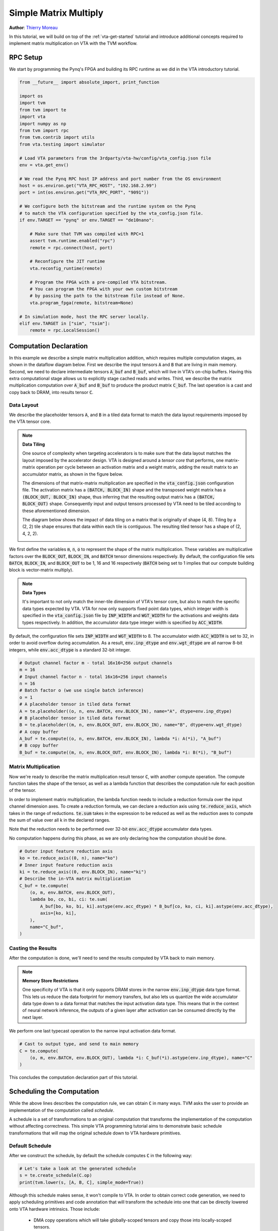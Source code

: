 
.. DO NOT EDIT.
.. THIS FILE WAS AUTOMATICALLY GENERATED BY SPHINX-GALLERY.
.. TO MAKE CHANGES, EDIT THE SOURCE PYTHON FILE:
.. "topic/vta/tutorials/matrix_multiply.py"
.. LINE NUMBERS ARE GIVEN BELOW.

.. only:: html

    .. note::
        :class: sphx-glr-download-link-note

        Click :ref:`here <sphx_glr_download_topic_vta_tutorials_matrix_multiply.py>`
        to download the full example code

.. rst-class:: sphx-glr-example-title

.. _sphx_glr_topic_vta_tutorials_matrix_multiply.py:


.. _basic-mat-mult:

Simple Matrix Multiply
======================
**Author**: `Thierry Moreau <https://homes.cs.washington.edu/~moreau/>`_

In this tutorial, we will build on top of the :ref:`vta-get-started` tutorial
and introduce additional concepts required to implement matrix multiplication
on VTA with the TVM workflow.

.. GENERATED FROM PYTHON SOURCE LINES 30-34

RPC Setup
---------
We start by programming the Pynq's FPGA and building its RPC runtime
as we did in the VTA introductory tutorial.

.. GENERATED FROM PYTHON SOURCE LINES 34-73

.. code-block:: default


    from __future__ import absolute_import, print_function

    import os
    import tvm
    from tvm import te
    import vta
    import numpy as np
    from tvm import rpc
    from tvm.contrib import utils
    from vta.testing import simulator

    # Load VTA parameters from the 3rdparty/vta-hw/config/vta_config.json file
    env = vta.get_env()

    # We read the Pynq RPC host IP address and port number from the OS environment
    host = os.environ.get("VTA_RPC_HOST", "192.168.2.99")
    port = int(os.environ.get("VTA_RPC_PORT", "9091"))

    # We configure both the bitstream and the runtime system on the Pynq
    # to match the VTA configuration specified by the vta_config.json file.
    if env.TARGET == "pynq" or env.TARGET == "de10nano":

        # Make sure that TVM was compiled with RPC=1
        assert tvm.runtime.enabled("rpc")
        remote = rpc.connect(host, port)

        # Reconfigure the JIT runtime
        vta.reconfig_runtime(remote)

        # Program the FPGA with a pre-compiled VTA bitstream.
        # You can program the FPGA with your own custom bitstream
        # by passing the path to the bitstream file instead of None.
        vta.program_fpga(remote, bitstream=None)

    # In simulation mode, host the RPC server locally.
    elif env.TARGET in ["sim", "tsim"]:
        remote = rpc.LocalSession()


.. GENERATED FROM PYTHON SOURCE LINES 74-91

Computation Declaration
-----------------------
In this example we describe a simple matrix multiplication addition, which
requires multiple computation stages, as shown in the dataflow diagram below.
First we describe the input tensors :code:`A` and :code:`B` that are living
in main memory.
Second, we need to declare intermediate tensors :code:`A_buf` and
:code:`B_buf`, which will live in VTA's on-chip buffers.
Having this extra computational stage allows us to explicitly
stage cached reads and writes.
Third, we describe the matrix multiplication computation over
:code:`A_buf` and :code:`B_buf` to produce the product matrix :code:`C_buf`.
The last operation is a cast and copy back to DRAM, into results tensor
:code:`C`.

.. image:: https://raw.githubusercontent.com/uwsampl/web-data/main/vta/tutorial/gemm_dataflow.png
     :align: center

.. GENERATED FROM PYTHON SOURCE LINES 93-97

Data Layout
~~~~~~~~~~~
We describe the placeholder tensors :code:`A`, and :code:`B` in a tiled data
format to match the data layout requirements imposed by the VTA tensor core.

.. GENERATED FROM PYTHON SOURCE LINES 99-141

.. note::

  **Data Tiling**

  One source of complexity when targeting accelerators is to make sure
  that the data layout matches the layout imposed by the accelerator design.
  VTA is designed around a *tensor core* that performs, one matrix-matrix
  operation per cycle between an activation matrix and a weight matrix,
  adding the result matrix to an accumulator matrix, as shown in the
  figure below.

  .. image:: https://raw.githubusercontent.com/uwsampl/web-data/main/vta/tutorial/tensor_core.png
       :align: center
       :width: 480px

  The dimensions of that matrix-matrix multiplication are specified in
  the :code:`vta_config.json` configuration file.
  The activation matrix has a :code:`(BATCH, BLOCK_IN)` shape
  and the transposed weight matrix has a :code:`(BLOCK_OUT, BLOCK_IN)` shape,
  thus inferring that the resulting output matrix has a
  :code:`(BATCH, BLOCK_OUT)` shape.
  Consequently input and output tensors processed by VTA need to be
  tiled according to these aforementioned dimension.

  The diagram below shows the impact of data tiling on a matrix that is
  originally of shape (4, 8).
  Tiling by a (2, 2) tile shape ensures that data within each tile is
  contiguous.
  The resulting tiled tensor has a shape of (2, 4, 2, 2).

  .. image:: https://raw.githubusercontent.com/uwsampl/web-data/main/vta/tutorial/data_tiling.png
       :align: center
       :width: 480px

We first define the variables :code:`m`, :code:`n`, :code:`o` to represent
the shape of the matrix multiplication. These variables are multiplicative
factors over the :code:`BLOCK_OUT`, :code:`BLOCK_IN`, and :code:`BATCH`
tensor dimensions respectively.
By default, the configuration file sets :code:`BATCH`, :code:`BLOCK_IN`, and
:code:`BLOCK_OUT` to be 1, 16 and 16 respectively (:code:`BATCH` being set to
1 implies that our compute building block is vector-matrix multiply).


.. GENERATED FROM PYTHON SOURCE LINES 143-163

.. note::

  **Data Types**

  It's important to not only match the inner-tile
  dimension of VTA's tensor core, but also to match the specific data types
  expected by VTA.
  VTA for now only supports fixed point data types, which integer width is
  specified in the :code:`vta_config.json` file by :code:`INP_WIDTH` and
  :code:`WGT_WIDTH` for the activations and weights data types respectively.
  In addition, the accumulator data type integer width is specified by
  :code:`ACC_WIDTH`.

By default, the configuration file sets :code:`INP_WIDTH`
and :code:`WGT_WIDTH` to 8.
The accumulator width :code:`ACC_WIDTH` is set to 32, in order to avoid
overflow during accumulation.
As a result, :code:`env.inp_dtype` and :code:`env.wgt_dtype` are all
narrow 8-bit integers, while :code:`env.acc_dtype` is a standard 32-bit
integer.

.. GENERATED FROM PYTHON SOURCE LINES 163-179

.. code-block:: default


    # Output channel factor m - total 16x16=256 output channels
    m = 16
    # Input channel factor n - total 16x16=256 input channels
    n = 16
    # Batch factor o (we use single batch inference)
    o = 1
    # A placeholder tensor in tiled data format
    A = te.placeholder((o, n, env.BATCH, env.BLOCK_IN), name="A", dtype=env.inp_dtype)
    # B placeholder tensor in tiled data format
    B = te.placeholder((m, n, env.BLOCK_OUT, env.BLOCK_IN), name="B", dtype=env.wgt_dtype)
    # A copy buffer
    A_buf = te.compute((o, n, env.BATCH, env.BLOCK_IN), lambda *i: A(*i), "A_buf")
    # B copy buffer
    B_buf = te.compute((m, n, env.BLOCK_OUT, env.BLOCK_IN), lambda *i: B(*i), "B_buf")


.. GENERATED FROM PYTHON SOURCE LINES 180-200

Matrix Multiplication
~~~~~~~~~~~~~~~~~~~~~
Now we're ready to describe the matrix multiplication result tensor :code:`C`,
with another compute operation.
The compute function takes the shape of the tensor, as well as a lambda
function that describes the computation rule for each position of the tensor.

In order to implement matrix multiplication, the lambda function needs to
include a reduction formula over the input channel dimension axes.
To create a reduction formula, we can declare a reduction axis using
:code:`te.reduce_axis`, which takes in the range of reductions.
:code:`te.sum` takes in the expression to be reduced as well as
the reduction axes to compute the sum of value over all k in the declared
ranges.

Note that the reduction needs to be performed over 32-bit :code:`env.acc_dtype`
accumulator data types.

No computation happens during this phase, as we are only declaring how
the computation should be done.

.. GENERATED FROM PYTHON SOURCE LINES 200-215

.. code-block:: default


    # Outer input feature reduction axis
    ko = te.reduce_axis((0, n), name="ko")
    # Inner input feature reduction axis
    ki = te.reduce_axis((0, env.BLOCK_IN), name="ki")
    # Describe the in-VTA matrix multiplication
    C_buf = te.compute(
        (o, m, env.BATCH, env.BLOCK_OUT),
        lambda bo, co, bi, ci: te.sum(
            A_buf[bo, ko, bi, ki].astype(env.acc_dtype) * B_buf[co, ko, ci, ki].astype(env.acc_dtype),
            axis=[ko, ki],
        ),
        name="C_buf",
    )


.. GENERATED FROM PYTHON SOURCE LINES 216-220

Casting the Results
~~~~~~~~~~~~~~~~~~~
After the computation is done, we'll need to send the results computed by VTA
back to main memory.

.. GENERATED FROM PYTHON SOURCE LINES 222-237

.. note::

  **Memory Store Restrictions**

  One specificity of VTA is that it only supports DRAM stores in the narrow
  :code:`env.inp_dtype` data type format.
  This lets us reduce the data footprint for memory transfers, but also lets
  us quantize the wide accumulator data type down to a data format that
  matches the input activation data type.
  This means that in the context of neural network inference, the outputs
  of a given layer after activation can be consumed directly by the next
  layer.

We perform one last typecast operation to the narrow
input activation data format.

.. GENERATED FROM PYTHON SOURCE LINES 237-243

.. code-block:: default


    # Cast to output type, and send to main memory
    C = te.compute(
        (o, m, env.BATCH, env.BLOCK_OUT), lambda *i: C_buf(*i).astype(env.inp_dtype), name="C"
    )


.. GENERATED FROM PYTHON SOURCE LINES 244-245

This concludes the computation declaration part of this tutorial.

.. GENERATED FROM PYTHON SOURCE LINES 247-260

Scheduling the Computation
--------------------------
While the above lines describes the computation rule, we can obtain
:code:`C` in many ways.
TVM asks the user to provide an implementation of the computation called
*schedule*.

A schedule is a set of transformations to an original computation that
transforms the implementation of the computation without affecting
correctness.
This simple VTA programming tutorial aims to demonstrate basic schedule
transformations that will map the original schedule down to VTA hardware
primitives.

.. GENERATED FROM PYTHON SOURCE LINES 263-267

Default Schedule
~~~~~~~~~~~~~~~~
After we construct the schedule, by default the schedule computes
:code:`C` in the following way:

.. GENERATED FROM PYTHON SOURCE LINES 267-272

.. code-block:: default


    # Let's take a look at the generated schedule
    s = te.create_schedule(C.op)
    print(tvm.lower(s, [A, B, C], simple_mode=True))


.. GENERATED FROM PYTHON SOURCE LINES 273-282

Although this schedule makes sense, it won't compile to VTA.
In order to obtain correct code generation, we need to apply scheduling
primitives and code annotation that will transform the schedule into
one that can be directly lowered onto VTA hardware intrinsics.
Those include:

 - DMA copy operations which will take globally-scoped tensors and copy
   those into locally-scoped tensors.
 - Tensor operations that will perform the matrix multiplication.

.. GENERATED FROM PYTHON SOURCE LINES 284-291

Buffer Scopes
~~~~~~~~~~~~~
First, we set the scope of the buffers to tell TVM that these buffers
will be living in the VTA's on-chip SRAM caches.
Below, we tell TVM that :code:`A_buf`, :code:`B_buf`, :code:`C_buf`
will respectively live in VTA's on-chip input, weight and accumulator
memory.

.. GENERATED FROM PYTHON SOURCE LINES 293-317

.. note::

  **VTA's On-Chip SRAMs**

  VTA has three different memory scopes, each corresponding to different
  on-chip SRAM buffers.

   - :code:`env.inp_scope`: Input buffer, which is a read-only SRAM buffer
     that stores input matrices of shape :code:`(env.BATCH, env.BLOCK_IN)`
     of type :code:`env.inp_dtype`. The input buffer contains
     `2 ^ LOG_INP_BUFF_SIZE` matrix elements (as specified in the
     :code:`vta_config.json` file).
   - :code:`env.wgt_scope`: Weight buffer, which is a read-only SRAM buffer
     that stores weight matrices of shape :code:`(env.BLOCK_OUT, env.BLOCK_IN)`
     of type :code:`env.wgt_dtype`. The weight buffer contains
     `2 ^ LOG_WGT_BUFF_SIZE` matrix elements.
   - :code:`env.acc_scope`: Accumulator buffer, which is a read/write SRAM
     buffer that stores accumulator matrices of shape
     :code:`(env.BATCH, env.BLOCK_OUT)` of type :code:`env.acc_dtype`.
     The accumulator buffer is VTA's general purpose register file: it holds
     both intermediate results of convolutions and matrix multiplications
     as well as intermediate results of pooling, batch normalization, and
     activation layers. The accumulator buffer contains
     `2 ^ LOG_ACC_BUFF_SIZE` matrix elements.

.. GENERATED FROM PYTHON SOURCE LINES 317-323

.. code-block:: default


    # Set the intermediate tensor's scope to VTA's on-chip buffers
    s[A_buf].set_scope(env.inp_scope)
    s[B_buf].set_scope(env.wgt_scope)
    s[C_buf].set_scope(env.acc_scope)


.. GENERATED FROM PYTHON SOURCE LINES 324-337

DMA Transfers
~~~~~~~~~~~~~
We need to schedule DMA transfers to move data living in DRAM to
and from the VTA on-chip buffers.
This can be achieved using the :code:`compute_at` schedule primitive
which nests the copying of the buffers into the computation loop
that performs the matrix multiplication.

We insert :code:`dma_copy` pragmas to indicate to the compiler
that the copy operations will be performed in bulk via DMA,
which is common in hardware accelerators.
Finally, we print the temporary schedule to observe the effects of
moving the copy operations into the matrix multiplication loop.

.. GENERATED FROM PYTHON SOURCE LINES 337-350

.. code-block:: default


    # Move buffer copy into matrix multiply loop
    s[A_buf].compute_at(s[C_buf], ko)
    s[B_buf].compute_at(s[C_buf], ko)

    # Tag the buffer copies with the DMA pragma to insert a DMA transfer
    s[A_buf].pragma(s[A_buf].op.axis[0], env.dma_copy)
    s[B_buf].pragma(s[B_buf].op.axis[0], env.dma_copy)
    s[C].pragma(s[C].op.axis[0], env.dma_copy)

    # Let's take a look at the transformed schedule
    print(tvm.lower(s, [A, B, C], simple_mode=True))


.. GENERATED FROM PYTHON SOURCE LINES 351-370

Tensorization
~~~~~~~~~~~~~
The last step of the schedule transformation consists in applying
*tensorization* to our schedule.
Tensorization is analogous to vectorization, but extends the concept
to a higher-dimensional unit of computation.
Consequently, tensorization imposes data layout constraints as discussed
earlier when declaring the data layout input placeholders.
We've already arranged our tensors in a tiled format, so the next thing
we need to perform is loop reordering to accommodate for tensorization.

Here we choose to move the outermost reduction axis all the way out.
This dictates that we first iterate over input channels, then batch
dimensions, and finally output channels.
Lastly, we apply the tensorization scheduling primitive :code:`tensorize`
along the outer axis of the inner-most matrix matrix multiplication tensor
block.
We print the finalized schedule that is ready for code-generation
by the VTA runtime JIT compiler.

.. GENERATED FROM PYTHON SOURCE LINES 370-379

.. code-block:: default


    s[C_buf].reorder(
        ko, s[C_buf].op.axis[0], s[C_buf].op.axis[1], s[C_buf].op.axis[2], s[C_buf].op.axis[3], ki
    )
    s[C_buf].tensorize(s[C_buf].op.axis[2], env.gemm)

    # Let's take a look at the finalized schedule
    print(vta.lower(s, [A, B, C], simple_mode=True))


.. GENERATED FROM PYTHON SOURCE LINES 380-381

This concludes the scheduling portion of this tutorial.

.. GENERATED FROM PYTHON SOURCE LINES 383-387

TVM Compilation
---------------
After we have finished specifying the schedule, we can compile it
into a TVM function.

.. GENERATED FROM PYTHON SOURCE LINES 387-403

.. code-block:: default


    # Build GEMM VTA kernel
    my_gemm = vta.build(
        s, [A, B, C], tvm.target.Target("ext_dev", host=env.target_host), name="my_gemm"
    )

    # Write the compiled module into an object file.
    temp = utils.tempdir()
    my_gemm.save(temp.relpath("gemm.o"))

    # Send the executable over RPC
    remote.upload(temp.relpath("gemm.o"))

    # Load the compiled module
    f = remote.load_module("gemm.o")


.. GENERATED FROM PYTHON SOURCE LINES 404-418

Running the Function
--------------------
The compiled TVM function uses a concise C API and can be invoked from
code language.

TVM provides an array API in python to aid quick testing and prototyping.
The array API is based on `DLPack <https://github.com/dmlc/dlpack>`_ standard.

- We first create a remote context (for remote execution on the Pynq).
- Then :code:`tvm.nd.array` formats the data accordingly.
- :code:`f()` runs the actual computation.
- :code:`numpy()` copies the result array back in a format that can be
  interpreted.


.. GENERATED FROM PYTHON SOURCE LINES 418-442

.. code-block:: default


    # Get the remote device context
    ctx = remote.ext_dev(0)

    # Initialize the A and B arrays randomly in the int range of (-128, 128]
    A_orig = np.random.randint(-128, 128, size=(o * env.BATCH, n * env.BLOCK_IN)).astype(A.dtype)
    B_orig = np.random.randint(-128, 128, size=(m * env.BLOCK_OUT, n * env.BLOCK_IN)).astype(B.dtype)

    # Apply packing to the A and B arrays from a 2D to a 4D packed layout
    A_packed = A_orig.reshape(o, env.BATCH, n, env.BLOCK_IN).transpose((0, 2, 1, 3))
    B_packed = B_orig.reshape(m, env.BLOCK_OUT, n, env.BLOCK_IN).transpose((0, 2, 1, 3))

    # Format the input/output arrays with tvm.nd.array to the DLPack standard
    A_nd = tvm.nd.array(A_packed, ctx)
    B_nd = tvm.nd.array(B_packed, ctx)
    C_nd = tvm.nd.array(np.zeros((o, m, env.BATCH, env.BLOCK_OUT)).astype(C.dtype), ctx)

    # Clear stats
    if env.TARGET in ["sim", "tsim"]:
        simulator.clear_stats()

    # Invoke the module to perform the computation
    f(A_nd, B_nd, C_nd)


.. GENERATED FROM PYTHON SOURCE LINES 443-447

Verifying Correctness
---------------------
Compute the reference result with numpy and assert that the output of the
matrix multiplication indeed is correct

.. GENERATED FROM PYTHON SOURCE LINES 447-462

.. code-block:: default


    # Compute reference result with numpy
    C_ref = np.dot(A_orig.astype(env.acc_dtype), B_orig.T.astype(env.acc_dtype)).astype(C.dtype)
    C_ref = C_ref.reshape(o, env.BATCH, m, env.BLOCK_OUT).transpose((0, 2, 1, 3))
    np.testing.assert_equal(C_ref, C_nd.numpy())

    # Print stats
    if env.TARGET in ["sim", "tsim"]:
        sim_stats = simulator.stats()
        print("Execution statistics:")
        for k, v in sim_stats.items():
            print("\t{:<16}: {:>16}".format(k, v))

    print("Successful matrix multiply test!")


.. GENERATED FROM PYTHON SOURCE LINES 463-475

Summary
-------
This tutorial showcases the TVM workflow to implement a simple matrix
multiplication example on VTA.
The general workflow includes:

- Programming the FPGA with the VTA bitstream over RPC.
- Describing matrix multiplication via a series of computations.
- Describing how we want to perform the computation using schedule primitives.
- Compiling the function to the VTA target.
- Running the compiled module and verifying it against a numpy implementation.



.. _sphx_glr_download_topic_vta_tutorials_matrix_multiply.py:


.. only :: html

 .. container:: sphx-glr-footer
    :class: sphx-glr-footer-example



  .. container:: sphx-glr-download sphx-glr-download-python

     :download:`Download Python source code: matrix_multiply.py <matrix_multiply.py>`



  .. container:: sphx-glr-download sphx-glr-download-jupyter

     :download:`Download Jupyter notebook: matrix_multiply.ipynb <matrix_multiply.ipynb>`


.. only:: html

 .. rst-class:: sphx-glr-signature

    `Gallery generated by Sphinx-Gallery <https://sphinx-gallery.github.io>`_

